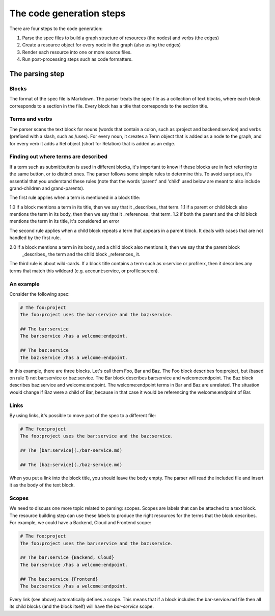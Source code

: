 The code generation steps
=========================

There are four steps to the code generation:

1. Parse the spec files to build a graph structure of resources (the nodes) and
   verbs (the edges)
2. Create a resource object for every node in the graph (also using the edges)
3. Render each resource into one or more source files.
4. Run post-processing steps such as code formatters.

The parsing step
----------------

Blocks
~~~~~~

The format of the spec file is Markdown. The parser treats the spec file as a collection of text blocks,
where each block corresponds to a section in the file. Every block has a title that corresponds to the
section title.

Terms and verbs
~~~~~~~~~~~~~~~

The parser scans the text block for nouns (words that contain a colon, such as :project and backend:service)
and verbs (prefixed with a slash, such as /uses).
For every noun, it creates a Term object that is added as a node to the graph, and for every verb it adds a
Rel object (short for Relation) that is added as an edge.


Finding out where terms are described
~~~~~~~~~~~~~~~~~~~~~~~~~~~~~~~~~~~~~

If a term such as submit:button is used in different blocks, it's important to know if these blocks are in fact
referring to the same button, or to distinct ones. The parser follows some simple rules to determine this. To
avoid surprises, it's essential that you understand these rules (note that the words 'parent' and 'child' used
below are meant to also include grand-children and grand-parents).

The first rule applies when a term is mentioned in a block title:

1.0 if a block mentions a term in its title, then we say that it _describes_ that term.
1.1 if a parent or child block also mentions the term in its body, then then we say that it _references_ that term.
1.2 if both the parent and the child block mentions the term in its title, it's considered an error

The second rule applies when a child block repeats a term that appears in a parent block. It deals with cases that
are not handled by the first rule.

2.0 if a block mentions a term in its body, and a child block also mentions it, then we say that the parent block
    _describes_ the term and the child block _references_ it.

The third rule is about wild-cards. If a block title contains a term such as x:service or profile:x, then it
describes any terms that match this wildcard (e.g. account:service, or profile:screen).


An example
~~~~~~~~~~

Consider the following spec:

.. code-block:: bash

    # The foo:project
    The foo:project uses the bar:service and the baz:service.

    ## The bar:service
    The bar:service /has a welcome:endpoint.

    ## The baz:service
    The baz:service /has a welcome:endpoint.

In this example, there are three blocks. Let's call them Foo, Bar and Baz. The
Foo block describes foo:project, but (based on rule 1) not bar:service or baz:service.
The Bar block describes bar:service and welcome:endpoint.
The Baz block describes baz:service and welcome:endpoint. The welcome:endpoint terms
in Bar and Baz are unrelated. The situation would change if Baz were a child of Bar,
because in that case it would be referencing the welcome:endpoint of Bar.

Links
~~~~~

By using links, it's possible to move part of the spec to a different file:

.. code-block:: bash

    # The foo:project
    The foo:project uses the bar:service and the baz:service.

    ## The [bar:service](./bar-service.md)

    ## The [baz:service](./baz-service.md)

When you put a link into the block title, you should leave the body empty.
The parser will read the included file and insert it as the body of the text block.

Scopes
~~~~~~

We need to discuss one more topic related to parsing: scopes. Scopes are labels that can
be attached to a text block. The resource building step can use these labels to produce
the right resources for the terms that the block describes. For example, we could have
a Backend, Cloud and Frontend scope:

.. code-block:: bash

    # The foo:project
    The foo:project uses the bar:service and the baz:service.

    ## The bar:service {Backend, Cloud}
    The bar:service /has a welcome:endpoint.

    ## The baz:service {Frontend}
    The baz:service /has a welcome:endpoint.

Every link (see above) automatically defines a scope. This means that if a block
includes the bar-service.md file then all its child blocks (and the block itself)
will have the `bar-service` scope.